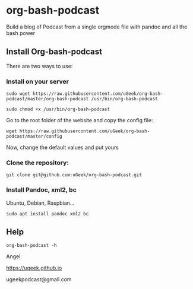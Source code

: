 * org-bash-podcast
Build a blog of Podcast from a single orgmode file with pandoc and all the bash power

** Install Org-bash-podcast

There are two ways to use:

*** Install on your server

#+BEGIN_SRC 
sudo wget https://raw.githubusercontent.com/uGeek/org-bash-podcast/master/org-bash-podcast /usr/bin/org-bash-podcast
#+END_SRC

#+BEGIN_SRC 
sudo chmod +x /usr/bin/org-bash-podcast
#+END_SRC

Go to the root folder of the website and copy the config file:

#+BEGIN_SRC 
wget https://raw.githubusercontent.com/uGeek/org-bash-podcast/master/config
#+END_SRC

Now, change the default values and put yours


*** Clone the repository:

#+BEGIN_SRC 
git clone git@github.com:uGeek/org-bash-podcast.git 
#+END_SRC

*** Install Pandoc, xml2, bc

Ubuntu, Debian, Raspbian...
#+BEGIN_SRC 
sudo apt install pandoc xml2 bc
#+END_SRC

** Help

#+BEGIN_SRC 
org-bash-podcast -h
#+END_SRC




Angel

https://ugeek.github.io

ugeekpodcast@gmail.com

